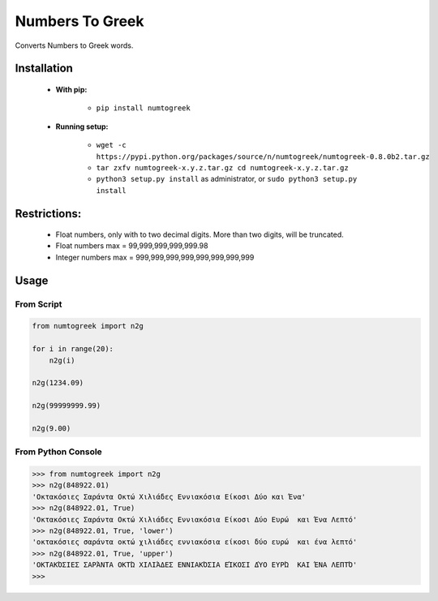 Numbers To Greek
================

Converts Numbers to Greek words.


Installation
------------

    - **With pip:**
        
        - ``pip install numtogreek`` 

    - **Running setup:**
        
        - ``wget -c https://pypi.python.org/packages/source/n/numtogreek/numtogreek-0.8.0b2.tar.gz``

        - ``tar zxfv numtogreek-x.y.z.tar.gz cd numtogreek-x.y.z.tar.gz``

        - ``python3 setup.py install`` as administrator, or ``sudo python3 setup.py install``

Restrictions:
-------------

   - Float numbers, only with to two decimal digits. More than two digits, will be truncated. 
   - Float numbers max = 99,999,999,999,999.98
   - Integer numbers max = 999,999,999,999,999,999,999,999

Usage
-----

From Script
~~~~~~~~~~~

.. code:: python

    from numtogreek import n2g

    for i in range(20):
        n2g(i)

    n2g(1234.09)
    
    n2g(99999999.99)

    n2g(9.00)



From Python Console
~~~~~~~~~~~~~~~~~~~

.. code:: python

    >>> from numtogreek import n2g
    >>> n2g(848922.01)
    'Οκτακόσιες Σαράντα Οκτώ Χιλιάδες Εννιακόσια Είκοσι Δύο και Ένα'
    >>> n2g(848922.01, True)
    'Οκτακόσιες Σαράντα Οκτώ Χιλιάδες Εννιακόσια Είκοσι Δύο Ευρώ  και Ένα Λεπτό'
    >>> n2g(848922.01, True, 'lower')
    'οκτακόσιες σαράντα οκτώ χιλιάδες εννιακόσια είκοσι δύο ευρώ  και ένα λεπτό'
    >>> n2g(848922.01, True, 'upper')
    'ΟΚΤΑΚΌΣΙΕΣ ΣΑΡΆΝΤΑ ΟΚΤΏ ΧΙΛΙΆΔΕΣ ΕΝΝΙΑΚΌΣΙΑ ΕΊΚΟΣΙ ΔΎΟ ΕΥΡΏ  ΚΑΙ ΈΝΑ ΛΕΠΤΌ'
    >>>  
